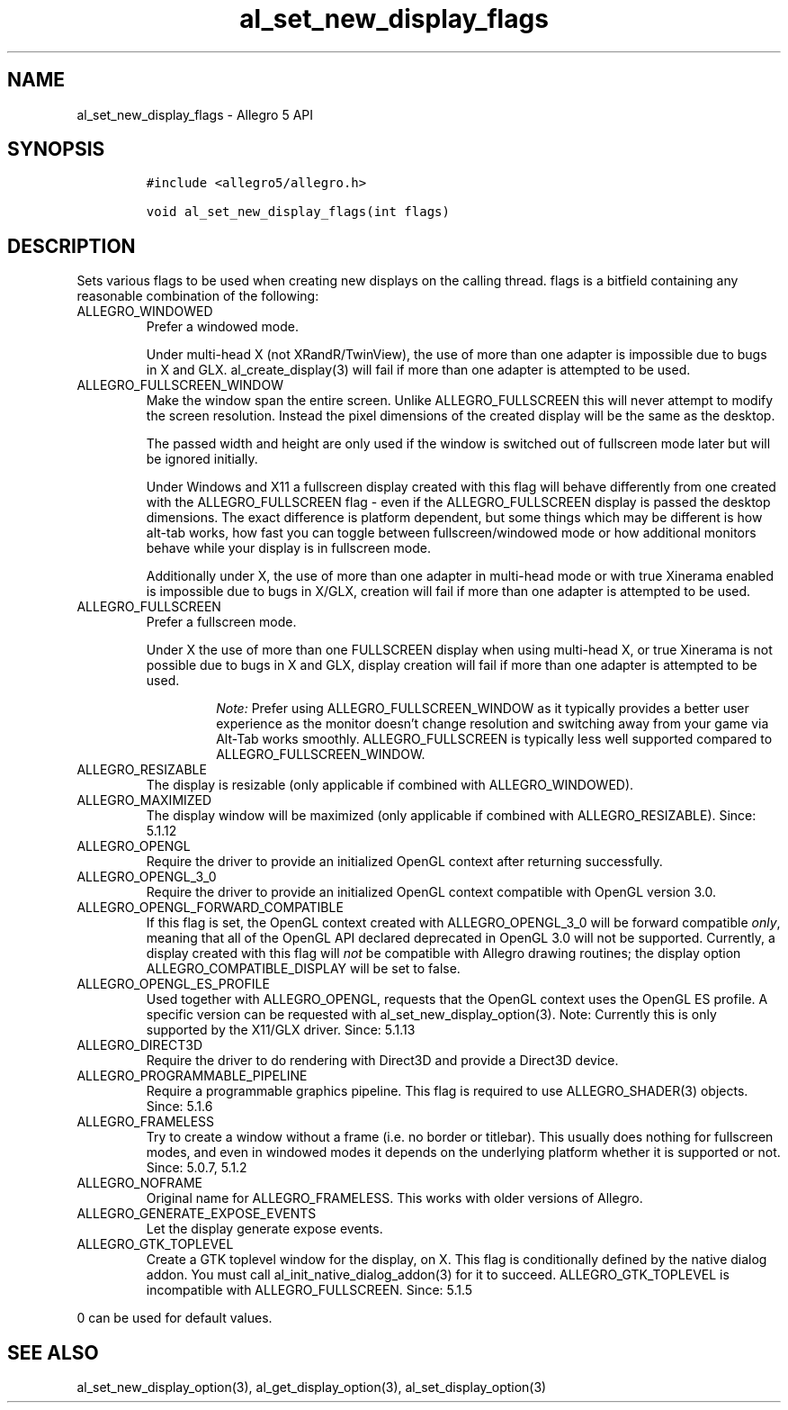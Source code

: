 .\" Automatically generated by Pandoc 2.11.2
.\"
.TH "al_set_new_display_flags" "3" "" "Allegro reference manual" ""
.hy
.SH NAME
.PP
al_set_new_display_flags - Allegro 5 API
.SH SYNOPSIS
.IP
.nf
\f[C]
#include <allegro5/allegro.h>

void al_set_new_display_flags(int flags)
\f[R]
.fi
.SH DESCRIPTION
.PP
Sets various flags to be used when creating new displays on the calling
thread.
flags is a bitfield containing any reasonable combination of the
following:
.TP
ALLEGRO_WINDOWED
Prefer a windowed mode.
.RS
.PP
Under multi-head X (not XRandR/TwinView), the use of more than one
adapter is impossible due to bugs in X and GLX.
al_create_display(3) will fail if more than one adapter is attempted to
be used.
.RE
.TP
ALLEGRO_FULLSCREEN_WINDOW
Make the window span the entire screen.
Unlike ALLEGRO_FULLSCREEN this will never attempt to modify the screen
resolution.
Instead the pixel dimensions of the created display will be the same as
the desktop.
.RS
.PP
The passed width and height are only used if the window is switched out
of fullscreen mode later but will be ignored initially.
.PP
Under Windows and X11 a fullscreen display created with this flag will
behave differently from one created with the ALLEGRO_FULLSCREEN flag -
even if the ALLEGRO_FULLSCREEN display is passed the desktop dimensions.
The exact difference is platform dependent, but some things which may be
different is how alt-tab works, how fast you can toggle between
fullscreen/windowed mode or how additional monitors behave while your
display is in fullscreen mode.
.PP
Additionally under X, the use of more than one adapter in multi-head
mode or with true Xinerama enabled is impossible due to bugs in X/GLX,
creation will fail if more than one adapter is attempted to be used.
.RE
.TP
ALLEGRO_FULLSCREEN
Prefer a fullscreen mode.
.RS
.PP
Under X the use of more than one FULLSCREEN display when using
multi-head X, or true Xinerama is not possible due to bugs in X and GLX,
display creation will fail if more than one adapter is attempted to be
used.
.RS
.PP
\f[I]Note:\f[R] Prefer using ALLEGRO_FULLSCREEN_WINDOW as it typically
provides a better user experience as the monitor doesn\[cq]t change
resolution and switching away from your game via Alt-Tab works smoothly.
ALLEGRO_FULLSCREEN is typically less well supported compared to
ALLEGRO_FULLSCREEN_WINDOW.
.RE
.RE
.TP
ALLEGRO_RESIZABLE
The display is resizable (only applicable if combined with
ALLEGRO_WINDOWED).
.TP
ALLEGRO_MAXIMIZED
The display window will be maximized (only applicable if combined with
ALLEGRO_RESIZABLE).
Since: 5.1.12
.TP
ALLEGRO_OPENGL
Require the driver to provide an initialized OpenGL context after
returning successfully.
.TP
ALLEGRO_OPENGL_3_0
Require the driver to provide an initialized OpenGL context compatible
with OpenGL version 3.0.
.TP
ALLEGRO_OPENGL_FORWARD_COMPATIBLE
If this flag is set, the OpenGL context created with ALLEGRO_OPENGL_3_0
will be forward compatible \f[I]only\f[R], meaning that all of the
OpenGL API declared deprecated in OpenGL 3.0 will not be supported.
Currently, a display created with this flag will \f[I]not\f[R] be
compatible with Allegro drawing routines; the display option
ALLEGRO_COMPATIBLE_DISPLAY will be set to false.
.TP
ALLEGRO_OPENGL_ES_PROFILE
Used together with ALLEGRO_OPENGL, requests that the OpenGL context uses
the OpenGL ES profile.
A specific version can be requested with al_set_new_display_option(3).
Note: Currently this is only supported by the X11/GLX driver.
Since: 5.1.13
.TP
ALLEGRO_DIRECT3D
Require the driver to do rendering with Direct3D and provide a Direct3D
device.
.TP
ALLEGRO_PROGRAMMABLE_PIPELINE
Require a programmable graphics pipeline.
This flag is required to use ALLEGRO_SHADER(3) objects.
Since: 5.1.6
.TP
ALLEGRO_FRAMELESS
Try to create a window without a frame (i.e.\ no border or titlebar).
This usually does nothing for fullscreen modes, and even in windowed
modes it depends on the underlying platform whether it is supported or
not.
Since: 5.0.7, 5.1.2
.TP
ALLEGRO_NOFRAME
Original name for ALLEGRO_FRAMELESS.
This works with older versions of Allegro.
.TP
ALLEGRO_GENERATE_EXPOSE_EVENTS
Let the display generate expose events.
.TP
ALLEGRO_GTK_TOPLEVEL
Create a GTK toplevel window for the display, on X.
This flag is conditionally defined by the native dialog addon.
You must call al_init_native_dialog_addon(3) for it to succeed.
ALLEGRO_GTK_TOPLEVEL is incompatible with ALLEGRO_FULLSCREEN.
Since: 5.1.5
.PP
0 can be used for default values.
.SH SEE ALSO
.PP
al_set_new_display_option(3), al_get_display_option(3),
al_set_display_option(3)
